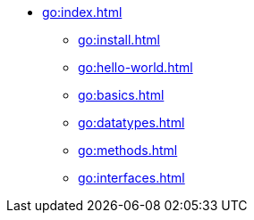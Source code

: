 * xref:go:index.adoc[]
** xref:go:install.adoc[]
** xref:go:hello-world.adoc[]
** xref:go:basics.adoc[]
** xref:go:datatypes.adoc[]
** xref:go:methods.adoc[]
** xref:go:interfaces.adoc[]
